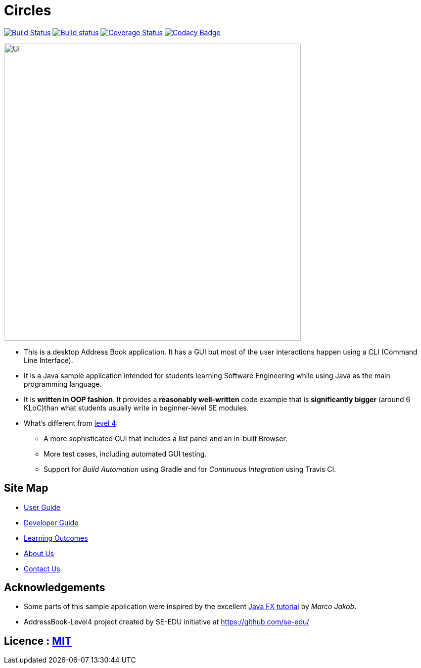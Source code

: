 = Circles
ifdef::env-github,env-browser[:relfileprefix: docs/]
ifdef::env-github,env-browser[:outfilesuffix: .adoc]

https://travis-ci.org/CS2103T-T17-B3/addressbook-level4[image:https://travis-ci.org/CS2103T-T17-B3/addressbook-level4.svg?branch=master[Build Status]]
https://ci.appveyor.com/project/eldonng/addressbook-level4[image:https://ci.appveyor.com/api/projects/status/3boko2x2vr5cc3w2?svg=true[Build status]]
https://coveralls.io/github/CS2103T-T17-B3/addressbook-level4?branch=master[image:https://coveralls.io/repos/github/CS2103T-T17-B3/addressbook-level4/badge.svg?branch=master[Coverage Status]]
https://www.codacy.com/app/eldonng/addressbook-level4?utm_source=github.com&utm_medium=referral&utm_content=CS2103T-T17-B3/addressbook-level4&utm_campaign=Badge_Grade[image:https://api.codacy.com/project/badge/Grade/b13e2659a21e448ab8b3b31f4201d504[Codacy Badge]]

ifdef::env-github[]
image::docs/images/Ui.png[width="600"]
endif::[]

ifndef::env-github[]
image::docs/images/Ui.png[width="600"]
endif::[]

* This is a desktop Address Book application. It has a GUI but most of the user interactions happen using a CLI (Command Line Interface).
* It is a Java sample application intended for students learning Software Engineering while using Java as the main programming language.
* It is *written in OOP fashion*. It provides a *reasonably well-written* code example that is *significantly bigger* (around 6 KLoC)than what students usually write in beginner-level SE modules.
* What's different from https://github.com/se-edu/addressbook-level4[level 4]:
** A more sophisticated GUI that includes a list  panel and an in-built Browser.
** More test cases, including automated GUI testing.
** Support for _Build Automation_ using Gradle and for _Continuous Integration_ using Travis CI.

== Site Map

* <<UserGuide#, User Guide>>
* <<DeveloperGuide#, Developer Guide>>
* <<LearningOutcomes#, Learning Outcomes>>
* <<AboutUs#, About Us>>
* <<ContactUs#, Contact Us>>

== Acknowledgements

* Some parts of this sample application were inspired by the excellent http://code.makery.ch/library/javafx-8-tutorial/[Java FX tutorial] by
_Marco Jakob_.

* AddressBook-Level4 project created by SE-EDU initiative at https://github.com/se-edu/

== Licence : link:LICENSE[MIT]
